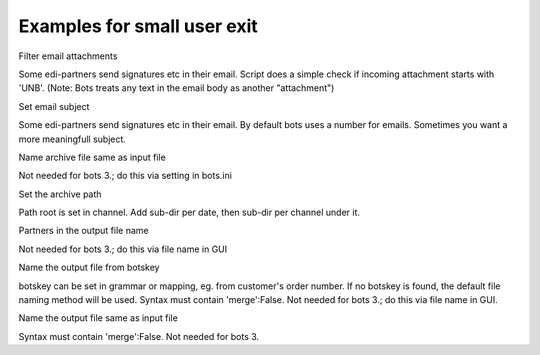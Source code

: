 Examples for small user exit
----------------------------

.. raw:: html

   <h4>

Filter email attachments

.. raw:: html

   </h4>

Some edi-partners send signatures etc in their email. Script does a
simple check if incoming attachment starts with 'UNB'. (Note: Bots
treats any text in the email body as another "attachment")

.. raw:: html

   <pre><code>def accept_incoming_attachment(channeldict,ta,charset,content,contenttype,*args,**kwargs):<br>
       if 'UNB' in content[0:50]:<br>
           return True   #attachments is OK<br>
       else:<br>
           return False  #skip this attachment<br>
   </code></pre>

.. raw:: html

   <h4>

Set email subject

.. raw:: html

   </h4>

Some edi-partners send signatures etc in their email. By default bots
uses a number for emails. Sometimes you want a more meaningfull subject.

.. raw:: html

   <pre><code>def subject(channeldict,ta,subjectstring,content,*args,**kwargs):<br>
       ta.synall()        #needed to get access to attributes of object ta (eg ta.frompartner)<br>
       return 'EDI messages from ' + ta.frompartner + '_' + subjectstring<br>
   </code></pre>

.. raw:: html

   <h4>

Name archive file same as input file

.. raw:: html

   </h4>

Not needed for bots 3.; do this via setting in bots.ini

.. raw:: html

   <pre><code>import os<br>
   import bots.botslib as botslib<br>
   <br>
   def archivename(channeldict,idta,filename,*args,**kwargs):<br>
        taparent=botslib.OldTransaction(idta=idta)<br>
        ta_list = botslib.trace_origin(ta=taparent,where={'status':EXTERNIN})<br>
        archivename = os.path.basename(ta_list[0].filename)<br>
        return archivename <br>
   </code></pre>

.. raw:: html

   <h4>

Set the archive path

.. raw:: html

   </h4>

Path root is set in channel. Add sub-dir per date, then sub-dir per
channel under it.

.. raw:: html

   <pre><code>import time<br>
   import bots.botslib as botslib<br>
   <br>
   def archivepath(channeldict,*args,**kwargs):<br>
       archivepath = botslib.join(channeldict['archivepath'],time.strftime('%Y%m%d'),channeldict['idchannel'])<br>
       return archivepath<br>
   </code></pre>

.. raw:: html

   <h4>

Partners in the output file name

.. raw:: html

   </h4>

Not needed for bots 3.; do this via file name in GUI

.. raw:: html

   <pre><code>def filename(channeldict,filename,ta,*args,**kwargs):<br>
       ta.synall()        #needed to get access to attributes of object ta (eg ta.frompartner)<br>
       return ta.frompartner + '_' + ta.topartner + '_' + filename<br>
   </code></pre>

.. raw:: html

   <h4>

Name the output file from botskey

.. raw:: html

   </h4>

botskey can be set in grammar or mapping, eg. from customer's order
number. If no botskey is found, the default file naming method will be
used. Syntax must contain 'merge':False. Not needed for bots 3.; do this
via file name in GUI.

.. raw:: html

   <pre><code>def filename(channeldict,filename,ta,*args,**kwargs):<br>
       ta.synall()<br>
       if ta.botskey:<br>
           return filename + ta.botskey<br>
       else:<br>
           return filename<br>
   </code></pre>

.. raw:: html

   <h4>

Name the output file same as input file

.. raw:: html

   </h4>

Syntax must contain 'merge':False. Not needed for bots 3.
